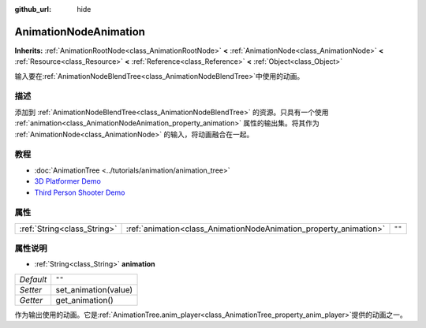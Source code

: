 :github_url: hide

.. Generated automatically by doc/tools/make_rst.py in GaaeExplorer's source tree.
.. DO NOT EDIT THIS FILE, but the AnimationNodeAnimation.xml source instead.
.. The source is found in doc/classes or modules/<name>/doc_classes.

.. _class_AnimationNodeAnimation:

AnimationNodeAnimation
======================

**Inherits:** :ref:`AnimationRootNode<class_AnimationRootNode>` **<** :ref:`AnimationNode<class_AnimationNode>` **<** :ref:`Resource<class_Resource>` **<** :ref:`Reference<class_Reference>` **<** :ref:`Object<class_Object>`

输入要在\ :ref:`AnimationNodeBlendTree<class_AnimationNodeBlendTree>`\ 中使用的动画。

描述
----

添加到 :ref:`AnimationNodeBlendTree<class_AnimationNodeBlendTree>` 的资源。只具有一个使用 :ref:`animation<class_AnimationNodeAnimation_property_animation>` 属性的输出集。将其作为 :ref:`AnimationNode<class_AnimationNode>` 的输入，将动画融合在一起。

教程
----

- :doc:`AnimationTree <../tutorials/animation/animation_tree>`

- `3D Platformer Demo <https://godotengine.org/asset-library/asset/125>`__

- `Third Person Shooter Demo <https://godotengine.org/asset-library/asset/678>`__

属性
----

+-----------------------------+-------------------------------------------------------------------+--------+
| :ref:`String<class_String>` | :ref:`animation<class_AnimationNodeAnimation_property_animation>` | ``""`` |
+-----------------------------+-------------------------------------------------------------------+--------+

属性说明
--------

.. _class_AnimationNodeAnimation_property_animation:

- :ref:`String<class_String>` **animation**

+-----------+----------------------+
| *Default* | ``""``               |
+-----------+----------------------+
| *Setter*  | set_animation(value) |
+-----------+----------------------+
| *Getter*  | get_animation()      |
+-----------+----------------------+

作为输出使用的动画。它是\ :ref:`AnimationTree.anim_player<class_AnimationTree_property_anim_player>`\ 提供的动画之一。

.. |virtual| replace:: :abbr:`virtual (This method should typically be overridden by the user to have any effect.)`
.. |const| replace:: :abbr:`const (This method has no side effects. It doesn't modify any of the instance's member variables.)`
.. |vararg| replace:: :abbr:`vararg (This method accepts any number of arguments after the ones described here.)`
